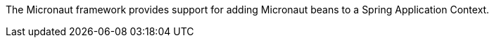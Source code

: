 The Micronaut framework provides support for adding Micronaut beans to a
Spring Application Context.

